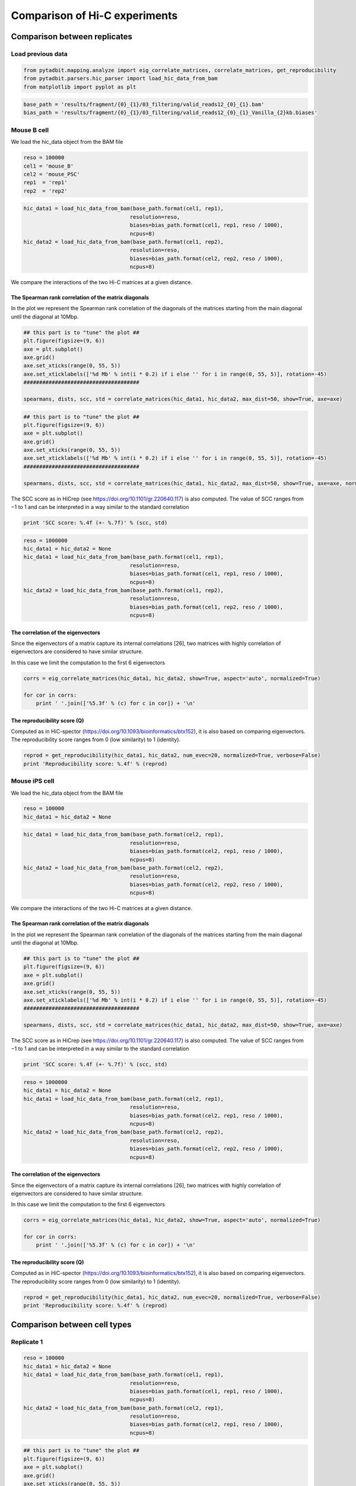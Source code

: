 
Comparison of Hi-C experiments
==============================

Comparison between replicates
-----------------------------

Load previous data
~~~~~~~~~~~~~~~~~~

.. code:: ipython2

    from pytadbit.mapping.analyze import eig_correlate_matrices, correlate_matrices, get_reproducibility
    from pytadbit.parsers.hic_parser import load_hic_data_from_bam
    from matplotlib import pyplot as plt

.. code:: ipython2

    base_path = 'results/fragment/{0}_{1}/03_filtering/valid_reads12_{0}_{1}.bam'
    bias_path = 'results/fragment/{0}_{1}/03_filtering/valid_reads12_{0}_{1}_Vanilla_{2}kb.biases'

Mouse B cell
~~~~~~~~~~~~

We load the hic\_data object from the BAM file

.. code:: ipython2

    reso = 100000
    cel1 = 'mouse_B'
    cel2 = 'mouse_PSC'
    rep1  = 'rep1'
    rep2  = 'rep2'

.. code:: ipython2

    hic_data1 = load_hic_data_from_bam(base_path.format(cel1, rep1),
                                      resolution=reso,
                                      biases=bias_path.format(cel1, rep1, reso / 1000),
                                      ncpus=8)
    hic_data2 = load_hic_data_from_bam(base_path.format(cel1, rep2),
                                      resolution=reso,
                                      biases=bias_path.format(cel2, rep2, reso / 1000),
                                      ncpus=8)


.. ansi-block::

    
      (Matrix size 27269x27269)                                                    [2018-10-20 12:28:54]
    
      - Parsing BAM (122 chunks)                                                   [2018-10-20 12:28:54]
         .......... .......... .......... .......... ..........     50/122
         .......... .......... .......... .......... ..........    100/122
         .......... .......... ..                                  122/122
    
      - Getting matrices                                                           [2018-10-20 12:31:36]
         .......... .......... .......... .......... ..........     50/122
         .......... .......... .......... .......... ..........    100/122
         .......... .......... ..                                  122/122
    
    
      (Matrix size 27269x27269)                                                    [2018-10-20 12:37:40]
    
      - Parsing BAM (122 chunks)                                                   [2018-10-20 12:37:41]
         .......... .......... .......... .......... ..........     50/122
         .......... .......... .......... .......... ..........    100/122
         .......... .......... ..                                  122/122
    
      - Getting matrices                                                           [2018-10-20 12:40:28]
         .......... .......... .......... .......... ..........     50/122
         .......... .......... .......... .......... ..........    100/122
         .......... .......... ..                                  122/122
    


We compare the interactions of the two Hi-C matrices at a given
distance.

The Spearman rank correlation of the matrix diagonals
^^^^^^^^^^^^^^^^^^^^^^^^^^^^^^^^^^^^^^^^^^^^^^^^^^^^^

In the plot we represent the Spearman rank correlation of the diagonals
of the matrices starting from the main diagonal until the diagonal at
10Mbp.

.. code:: ipython2

    ## this part is to "tune" the plot ##
    plt.figure(figsize=(9, 6))
    axe = plt.subplot()
    axe.grid()
    axe.set_xticks(range(0, 55, 5))
    axe.set_xticklabels(['%d Mb' % int(i * 0.2) if i else '' for i in range(0, 55, 5)], rotation=-45)
    #####################################
    
    spearmans, dists, scc, std = correlate_matrices(hic_data1, hic_data2, max_dist=50, show=True, axe=axe)



.. image:: ../nbpictures//tutorial_9-Compare_and_merge_Hi-C_experiments_12_0.png


.. code:: ipython2

    ## this part is to "tune" the plot ##
    plt.figure(figsize=(9, 6))
    axe = plt.subplot()
    axe.grid()
    axe.set_xticks(range(0, 55, 5))
    axe.set_xticklabels(['%d Mb' % int(i * 0.2) if i else '' for i in range(0, 55, 5)], rotation=-45)
    #####################################
    
    spearmans, dists, scc, std = correlate_matrices(hic_data1, hic_data2, max_dist=50, show=True, axe=axe, normalized=True)



.. image:: ../nbpictures//tutorial_9-Compare_and_merge_Hi-C_experiments_13_0.png


The SCC score as in HiCrep (see https://doi.org/10.1101/gr.220640.117)
is also computed. The value of SCC ranges from −1 to 1 and can be
interpreted in a way similar to the standard correlation

.. code:: ipython2

    print 'SCC score: %.4f (+- %.7f)' % (scc, std)


.. ansi-block::

    SCC score: 0.5482 (+- 0.0075563)


.. code:: ipython2

    reso = 1000000
    hic_data1 = hic_data2 = None
    hic_data1 = load_hic_data_from_bam(base_path.format(cel1, rep1),
                                      resolution=reso,
                                      biases=bias_path.format(cel1, rep1, reso / 1000),
                                      ncpus=8)
    hic_data2 = load_hic_data_from_bam(base_path.format(cel1, rep2),
                                      resolution=reso,
                                      biases=bias_path.format(cel1, rep2, reso / 1000),
                                      ncpus=8)


.. ansi-block::

    
      (Matrix size 2738x2738)                                                      [2018-10-04 12:00:32]
    
      - Parsing BAM (117 chunks)                                                   [2018-10-04 12:00:32]
         .......... .......... .......... .......... ..........     50/117
         .......... .......... .......... .......... ..........    100/117
         .......... .......                                        117/117
    
      - Getting matrices                                                           [2018-10-04 12:01:16]
         .......... .......... .......... .......... ..........     50/117
         .......... .......... .......... .......... ..........    100/117
         .......... .......                                        117/117
    
    
      (Matrix size 2738x2738)                                                      [2018-10-04 12:01:57]
    
      - Parsing BAM (117 chunks)                                                   [2018-10-04 12:01:57]
         .......... .......... .......... .......... ..........     50/117
         .......... .......... .......... .......... ..........    100/117
         .......... .......                                        117/117
    
      - Getting matrices                                                           [2018-10-04 12:02:43]
         .......... .......... .......... .......... ..........     50/117
         .......... .......... .......... .......... ..........    100/117
         .......... .......                                        117/117
    


The correlation of the eigenvectors
^^^^^^^^^^^^^^^^^^^^^^^^^^^^^^^^^^^

Since the eigenvectors of a matrix capture its internal correlations
[26], two matrices with highly correlation of eigenvectors are
considered to have similar structure.

In this case we limit the computation to the first 6 eigenvectors

.. code:: ipython2

    corrs = eig_correlate_matrices(hic_data1, hic_data2, show=True, aspect='auto', normalized=True)
    
    for cor in corrs:
        print ' '.join(['%5.3f' % (c) for c in cor]) + '\n'



.. image:: ../nbpictures//tutorial_9-Compare_and_merge_Hi-C_experiments_19_0.png


.. ansi-block::

    0.980 0.110 0.135 0.022 0.038 0.001
    
    0.089 0.353 0.927 0.002 0.006 0.016
    
    0.150 0.924 0.338 0.008 0.004 0.005
    
    0.018 0.010 0.003 0.994 0.027 0.019
    
    0.036 0.007 0.014 0.028 0.991 0.004
    
    0.002 0.001 0.017 0.019 0.024 0.805
    


The reproducibility score (Q)
^^^^^^^^^^^^^^^^^^^^^^^^^^^^^

Computed as in HiC-spector
(https://doi.org/10.1093/bioinformatics/btx152), it is also based on
comparing eigenvectors. The reproducibility score ranges from 0 (low
similarity) to 1 (identity).

.. code:: ipython2

    reprod = get_reproducibility(hic_data1, hic_data2, num_evec=20, normalized=True, verbose=False)
    print 'Reproducibility score: %.4f' % (reprod)


.. ansi-block::

    Reproducibility score: 0.8905


Mouse iPS cell
~~~~~~~~~~~~~~

We load the hic\_data object from the BAM file

.. code:: ipython2

    reso = 100000
    hic_data1 = hic_data2 = None

.. code:: ipython2

    hic_data1 = load_hic_data_from_bam(base_path.format(cel2, rep1),
                                      resolution=reso,
                                      biases=bias_path.format(cel2, rep1, reso / 1000),
                                      ncpus=8)
    hic_data2 = load_hic_data_from_bam(base_path.format(cel2, rep2),
                                      resolution=reso,
                                      biases=bias_path.format(cel2, rep2, reso / 1000),
                                      ncpus=8)


.. ansi-block::

    
      (Matrix size 27269x27269)                                                    [2018-10-04 12:28:39]
    
      - Parsing BAM (122 chunks)                                                   [2018-10-04 12:28:39]
         .......... .......... .......... .......... ..........     50/122
         .......... .......... .......... .......... ..........    100/122
         .......... .......... ..                                  122/122
    
      - Getting matrices                                                           [2018-10-04 12:29:45]
         .......... .......... .......... .......... ..........     50/122
         .......... .......... .......... .......... ..........    100/122
         .......... .......... ..                                  122/122
    
    
      (Matrix size 27269x27269)                                                    [2018-10-04 12:32:01]
    
      - Parsing BAM (122 chunks)                                                   [2018-10-04 12:32:01]
         .......... .......... .......... .......... ..........     50/122
         .......... .......... .......... .......... ..........    100/122
         .......... .......... ..                                  122/122
    
      - Getting matrices                                                           [2018-10-04 12:33:11]
         .......... .......... .......... .......... ..........     50/122
         .......... .......... .......... .......... ..........    100/122
         .......... .......... ..                                  122/122
    


We compare the interactions of the two Hi-C matrices at a given
distance.

The Spearman rank correlation of the matrix diagonals
^^^^^^^^^^^^^^^^^^^^^^^^^^^^^^^^^^^^^^^^^^^^^^^^^^^^^

In the plot we represent the Spearman rank correlation of the diagonals
of the matrices starting from the main diagonal until the diagonal at
10Mbp.

.. code:: ipython2

    ## this part is to "tune" the plot ##
    plt.figure(figsize=(9, 6))
    axe = plt.subplot()
    axe.grid()
    axe.set_xticks(range(0, 55, 5))
    axe.set_xticklabels(['%d Mb' % int(i * 0.2) if i else '' for i in range(0, 55, 5)], rotation=-45)
    #####################################
    
    spearmans, dists, scc, std = correlate_matrices(hic_data1, hic_data2, max_dist=50, show=True, axe=axe)



.. image:: ../nbpictures//tutorial_9-Compare_and_merge_Hi-C_experiments_30_0.png


The SCC score as in HiCrep (see https://doi.org/10.1101/gr.220640.117)
is also computed. The value of SCC ranges from −1 to 1 and can be
interpreted in a way similar to the standard correlation

.. code:: ipython2

    print 'SCC score: %.4f (+- %.7f)' % (scc, std)


.. ansi-block::

    SCC score: 0.6448 (+- 0.0277123)


.. code:: ipython2

    reso = 1000000
    hic_data1 = hic_data2 = None
    hic_data1 = load_hic_data_from_bam(base_path.format(cel2, rep1),
                                      resolution=reso,
                                      biases=bias_path.format(cel2, rep1, reso / 1000),
                                      ncpus=8)
    hic_data2 = load_hic_data_from_bam(base_path.format(cel2, rep2),
                                      resolution=reso,
                                      biases=bias_path.format(cel2, rep2, reso / 1000),
                                      ncpus=8)


.. ansi-block::

    
      (Matrix size 2738x2738)                                                      [2018-10-04 12:37:58]
    
      - Parsing BAM (117 chunks)                                                   [2018-10-04 12:37:58]
         .......... .......... .......... .......... ..........     50/117
         .......... .......... .......... .......... ..........    100/117
         .......... .......                                        117/117
    
      - Getting matrices                                                           [2018-10-04 12:38:53]
         .......... .......... .......... .......... ..........     50/117
         .......... .......... .......... .......... ..........    100/117
         .......... .......                                        117/117
    
    
      (Matrix size 2738x2738)                                                      [2018-10-04 12:39:36]
    
      - Parsing BAM (117 chunks)                                                   [2018-10-04 12:39:37]
         .......... .......... .......... .......... ..........     50/117
         .......... .......... .......... .......... ..........    100/117
         .......... .......                                        117/117
    
      - Getting matrices                                                           [2018-10-04 12:40:20]
         .......... .......... .......... .......... ..........     50/117
         .......... .......... .......... .......... ..........    100/117
         .......... .......                                        117/117
    


The correlation of the eigenvectors
^^^^^^^^^^^^^^^^^^^^^^^^^^^^^^^^^^^

Since the eigenvectors of a matrix capture its internal correlations
[26], two matrices with highly correlation of eigenvectors are
considered to have similar structure.

In this case we limit the computation to the first 6 eigenvectors

.. code:: ipython2

    corrs = eig_correlate_matrices(hic_data1, hic_data2, show=True, aspect='auto', normalized=True)
    
    for cor in corrs:
        print ' '.join(['%5.3f' % (c) for c in cor]) + '\n'



.. image:: ../nbpictures//tutorial_9-Compare_and_merge_Hi-C_experiments_36_0.png


.. ansi-block::

    0.989 0.088 0.002 0.005 0.005 0.002
    
    0.094 0.983 0.073 0.010 0.006 0.008
    
    0.009 0.071 0.987 0.056 0.034 0.028
    
    0.006 0.014 0.053 0.988 0.025 0.001
    
    0.006 0.007 0.031 0.028 0.985 0.079
    
    0.002 0.008 0.021 0.015 0.081 0.954
    


The reproducibility score (Q)
^^^^^^^^^^^^^^^^^^^^^^^^^^^^^

Computed as in HiC-spector
(https://doi.org/10.1093/bioinformatics/btx152), it is also based on
comparing eigenvectors. The reproducibility score ranges from 0 (low
similarity) to 1 (identity).

.. code:: ipython2

    reprod = get_reproducibility(hic_data1, hic_data2, num_evec=20, normalized=True, verbose=False)
    print 'Reproducibility score: %.4f' % (reprod)


.. ansi-block::

    Reproducibility score: 0.5979


Comparison between cell types
-----------------------------

Replicate 1
~~~~~~~~~~~

.. code:: ipython2

    reso = 100000
    hic_data1 = hic_data2 = None
    hic_data1 = load_hic_data_from_bam(base_path.format(cel1, rep1),
                                      resolution=reso,
                                      biases=bias_path.format(cel1, rep1, reso / 1000),
                                      ncpus=8)
    hic_data2 = load_hic_data_from_bam(base_path.format(cel2, rep1),
                                      resolution=reso,
                                      biases=bias_path.format(cel2, rep1, reso / 1000),
                                      ncpus=8)


.. ansi-block::

    
      (Matrix size 27269x27269)                                                    [2018-10-04 13:10:53]
    
      - Parsing BAM (122 chunks)                                                   [2018-10-04 13:10:53]
         .......... .......... .......... .......... ..........     50/122
         .......... .......... .......... .......... ..........    100/122
         .......... .......... ..                                  122/122
    
      - Getting matrices                                                           [2018-10-04 13:12:37]
         .......... .......... .......... .......... ..........     50/122
         .......... .......... .......... .......... ..........    100/122
         .......... .......... ..                                  122/122
    
    
      (Matrix size 27269x27269)                                                    [2018-10-04 13:15:39]
    
      - Parsing BAM (122 chunks)                                                   [2018-10-04 13:15:40]
         .......... .......... .......... .......... ..........     50/122
         .......... .......... .......... .......... ..........    100/122
         .......... .......... ..                                  122/122
    
      - Getting matrices                                                           [2018-10-04 13:17:36]
         .......... .......... .......... .......... ..........     50/122
         .......... .......... .......... .......... ..........    100/122
         .......... .......... ..                                  122/122
    


.. code:: ipython2

    ## this part is to "tune" the plot ##
    plt.figure(figsize=(9, 6))
    axe = plt.subplot()
    axe.grid()
    axe.set_xticks(range(0, 55, 5))
    axe.set_xticklabels(['%d Mb' % int(i * 0.2) if i else '' for i in range(0, 55, 5)], rotation=-45)
    #####################################
    
    spearmans, dists, scc, std = correlate_matrices(hic_data1, hic_data2, max_dist=50, show=True, axe=axe)



.. image:: ../nbpictures//tutorial_9-Compare_and_merge_Hi-C_experiments_43_0.png


We expect a lower SCC score between different cell types

.. code:: ipython2

    print 'SCC score: %.4f (+- %.7f)' % (scc, std)


.. ansi-block::

    SCC score: 0.4770 (+- 0.0197731)


.. code:: ipython2

    reso = 1000000
    hic_data1 = load_hic_data_from_bam(base_path.format(cel1, rep1),
                                      resolution=reso,
                                      biases=bias_path.format(cel1, rep1, reso / 1000),
                                      ncpus=8)
    hic_data2 = load_hic_data_from_bam(base_path.format(cel2, rep1),
                                      resolution=reso,
                                      biases=bias_path.format(cel2, rep1, reso / 1000),
                                      ncpus=8)


.. ansi-block::

    
      (Matrix size 2738x2738)                                                      [2018-10-04 14:27:44]
    
      - Parsing BAM (117 chunks)                                                   [2018-10-04 14:27:44]
         .......... .......... .......... .......... ..........     50/117
         .......... .......... .......... .......... ..........    100/117
         .......... .......                                        117/117
    
      - Getting matrices                                                           [2018-10-04 14:28:52]
         .......... .......... .......... .......... ..........     50/117
         .......... .......... .......... .......... ..........    100/117
         .......... .......                                        117/117
    
    
      (Matrix size 2738x2738)                                                      [2018-10-04 14:29:17]
    
      - Parsing BAM (117 chunks)                                                   [2018-10-04 14:29:17]
         .......... .......... .......... .......... ..........     50/117
         .......... .......... .......... .......... ..........    100/117
         .......... .......                                        117/117
    
      - Getting matrices                                                           [2018-10-04 14:30:30]
         .......... .......... .......... .......... ..........     50/117
         .......... .......... .......... .......... ..........    100/117
         .......... .......                                        117/117
    


.. code:: ipython2

    corrs = eig_correlate_matrices(hic_data1, hic_data2, show=True, aspect='auto', normalized=True)
    
    for cor in corrs:
        print ' '.join(['%5.3f' % (c) for c in cor]) + '\n'



.. image:: ../nbpictures//tutorial_9-Compare_and_merge_Hi-C_experiments_47_0.png


.. ansi-block::

    0.877 0.173 0.002 0.046 0.070 0.028
    
    0.084 0.216 0.935 0.107 0.018 0.057
    
    0.259 0.902 0.250 0.001 0.089 0.001
    
    0.013 0.022 0.127 0.970 0.054 0.043
    
    0.006 0.066 0.019 0.061 0.966 0.034
    
    0.013 0.036 0.038 0.027 0.035 0.247
    


.. code:: ipython2

    reprod = get_reproducibility(hic_data1, hic_data2, num_evec=20, normalized=True, verbose=False)
    print 'Reproducibility score: %.4f' % (reprod)


.. ansi-block::

    Reproducibility score: 0.2641


Replicate 2
~~~~~~~~~~~

.. code:: ipython2

    reso = 100000
    hic_data1 = hic_data2 = None
    hic_data1 = load_hic_data_from_bam(base_path.format(cel1, rep2),
                                      resolution=reso,
                                      biases=bias_path.format(cel1, rep2, reso / 1000),
                                      ncpus=8)
    hic_data2 = load_hic_data_from_bam(base_path.format(cel2, rep2),
                                      resolution=reso,
                                      biases=bias_path.format(cel2, rep2, reso / 1000),
                                      ncpus=8)


.. ansi-block::

    
      (Matrix size 27269x27269)                                                    [2018-10-04 14:33:28]
    
      - Parsing BAM (122 chunks)                                                   [2018-10-04 14:33:28]
         .......... .......... .......... .......... ..........     50/122
         .......... .......... .......... .......... ..........    100/122
         .......... .......... ..                                  122/122
    
      - Getting matrices                                                           [2018-10-04 14:35:15]
         .......... .......... .......... .......... ..........     50/122
         .......... .......... .......... .......... ..........    100/122
         .......... .......... ..                                  122/122
    
    
      (Matrix size 27269x27269)                                                    [2018-10-04 14:38:29]
    
      - Parsing BAM (122 chunks)                                                   [2018-10-04 14:38:29]
         .......... .......... .......... .......... ..........     50/122
         .......... .......... .......... .......... ..........    100/122
         .......... .......... ..                                  122/122
    
      - Getting matrices                                                           [2018-10-04 14:40:07]
         .......... .......... .......... .......... ..........     50/122
         .......... .......... .......... .......... ..........    100/122
         .......... .......... ..                                  122/122
    


.. code:: ipython2

    ## this part is to "tune" the plot ##
    plt.figure(figsize=(9, 6))
    axe = plt.subplot()
    axe.grid()
    axe.set_xticks(range(0, 55, 5))
    axe.set_xticklabels(['%d Mb' % int(i * 0.2) if i else '' for i in range(0, 55, 5)], rotation=-45)
    #####################################
    
    spearmans, dists, scc, std = correlate_matrices(hic_data1, hic_data2, max_dist=50, show=True, axe=axe)



.. image:: ../nbpictures//tutorial_9-Compare_and_merge_Hi-C_experiments_51_0.png


.. code:: ipython2

    print 'SCC score: %.4f (+- %.7f)' % (scc, std)


.. ansi-block::

    SCC score: 0.4696 (+- 0.0185008)


.. code:: ipython2

    reso = 1000000
    hic_data1 = load_hic_data_from_bam(base_path.format(cel1, rep2),
                                      resolution=reso,
                                      biases=bias_path.format(cel1, rep2, reso / 1000),
                                      ncpus=8)
    hic_data2 = load_hic_data_from_bam(base_path.format(cel2, rep2),
                                      resolution=reso,
                                      biases=bias_path.format(cel2, rep2, reso / 1000),
                                      ncpus=8)


.. ansi-block::

    
      (Matrix size 2738x2738)                                                      [2018-10-04 14:42:54]
    
      - Parsing BAM (117 chunks)                                                   [2018-10-04 14:42:55]
         .......... .......... .......... .......... ..........     50/117
         .......... .......... .......... .......... ..........    100/117
         .......... .......                                        117/117
    
      - Getting matrices                                                           [2018-10-04 14:43:40]
         .......... .......... .......... .......... ..........     50/117
         .......... .......... .......... .......... ..........    100/117
         .......... .......                                        117/117
    
    
      (Matrix size 2738x2738)                                                      [2018-10-04 14:44:29]
    
      - Parsing BAM (117 chunks)                                                   [2018-10-04 14:44:30]
         .......... .......... .......... .......... ..........     50/117
         .......... .......... .......... .......... ..........    100/117
         .......... .......                                        117/117
    
      - Getting matrices                                                           [2018-10-04 14:45:17]
         .......... .......... .......... .......... ..........     50/117
         .......... .......... .......... .......... ..........    100/117
         .......... .......                                        117/117
    


.. code:: ipython2

    corrs = eig_correlate_matrices(hic_data1, hic_data2, show=True, aspect='auto', normalized=True)
    
    for cor in corrs:
        print ' '.join(['%5.3f' % (c) for c in cor]) + '\n'



.. image:: ../nbpictures//tutorial_9-Compare_and_merge_Hi-C_experiments_54_0.png


.. ansi-block::

    0.904 0.086 0.018 0.057 0.080 0.028
    
    0.031 0.846 0.445 0.015 0.087 0.033
    
    0.004 0.407 0.855 0.034 0.073 0.089
    
    0.029 0.022 0.058 0.971 0.039 0.030
    
    0.037 0.052 0.015 0.057 0.948 0.086
    
    0.011 0.015 0.022 0.020 0.005 0.776
    


.. code:: ipython2

    reprod = get_reproducibility(hic_data1, hic_data2, num_evec=20, normalized=True, verbose=False)
    print 'Reproducibility score: %.4f' % (reprod)


.. ansi-block::

    Reproducibility score: 0.3852


Merge Hi-C experiments
----------------------

Once agreed that experiments are similar, they can be merged.

Here is a simple way to merge valid pairs. Arguably we may want to merge
unfiltered data but the difference would be minimal specially with
non-replicates.

.. code:: ipython2

    from pytadbit.mapping import merge_bams

.. code:: ipython2

    ! mkdir -p results/fragment/mouse_B_both/
    ! mkdir -p results/fragment/mouse_PSC_both/
    ! mkdir -p results/fragment/mouse_B_both/03_filtering/
    ! mkdir -p results/fragment/mouse_PSC_both/03_filtering/

.. code:: ipython2

    cell = 'mouse_B'
    rep1 = 'rep1'
    rep2 = 'rep2'
    
    hic_data1 = 'results/fragment/{0}_{1}/03_filtering/valid_reads12_{0}_{1}.bam'.format(cell, rep1)
    hic_data2 = 'results/fragment/{0}_{1}/03_filtering/valid_reads12_{0}_{1}.bam'.format(cell, rep2)
    hic_data  = 'results/fragment/{0}_both/03_filtering/valid_reads12_{0}.bam'.format(cell)
    
    merge_bams(hic_data1, hic_data2, hic_data)

.. code:: ipython2

    cell = 'mouse_PSC'
    rep1 = 'rep1'
    rep2 = 'rep2'
    
    hic_data1 = 'results/fragment/{0}_{1}/03_filtering/valid_reads12_{0}_{1}.bam'.format(cell, rep1)
    hic_data2 = 'results/fragment/{0}_{1}/03_filtering/valid_reads12_{0}_{1}.bam'.format(cell, rep2)
    hic_data  = 'results/fragment/{0}_both/03_filtering/valid_reads12_{0}.bam'.format(cell)
    
    merge_bams(hic_data1, hic_data2, hic_data)

Normalizing merged data
-----------------------

.. code:: ipython2

    from pytadbit.mapping.analyze import hic_map

.. code:: ipython2

    ! mkdir -p results/fragment/both_mouse_B/04_normalizing
    ! mkdir -p results/fragment/both_mouse_PSC/04_normalizing

All in one loop to: - filter - normalize - generate intra-chromosome and
genomic matrices

All datasets are analysed at various resolutions.

.. code:: ipython2

    for cell in ['mouse_B','mouse_PSC']:
        print ' -', cell
        for reso in [1000000, 200000, 100000]:
            print '   *', reso
            # load hic_data
            hic_data = load_hic_data_from_bam(
                'results/fragment/{0}_both/03_filtering/valid_reads12_{0}.bam'.format(cell),
                reso)
            # filter columns
            hic_data.filter_columns(draw_hist=False, min_count=10, by_mean=True)
            # normalize
            hic_data.normalize_hic(iterations=0)
            # save biases to reconstruct normalization
            hic_data.save_biases('results/fragment/{0}_both/04_normalizing/biases_{0}_both_{1}kb.biases'.format(cell, reso / 1000))
            # save data as raw matrix per chromsome
            hic_map(hic_data, by_chrom='intra', normalized=False,
                    savedata='results/fragment/{1}_both/04_normalizing/{0}_raw'.format(reso, cell))
            # save data as normalized matrix per chromosome
            hic_map(hic_data, by_chrom='intra', normalized=True,
                    savedata='results/fragment/{1}_both/04_normalizing/{0}_norm'.format(reso, cell))
            # if the resolution is low save the full genomic matrix
            if reso > 500000:
                hic_map(hic_data, by_chrom=False, normalized=False, 
                        savefig ='results/fragment/{1}_both/04_normalizing/{0}_raw.png'.format(reso, cell),
                        savedata='results/fragment/{1}_both/04_normalizing/{0}_raw.mat'.format(reso, cell))
    
                hic_map(hic_data, by_chrom=False, normalized=True,
                        savefig ='results/fragment/{1}_both/04_normalizing/{0}_norm.png'.format(reso, cell) ,
                        savedata='results/fragment/{1}_both/04_normalizing/{0}_norm.mat'.format(reso, cell))


.. ansi-block::

     - mouse_PSC
       * 1000000
    
      (Matrix size 2738x2738)                                                      [2018-10-04 16:50:56]
    
      - Parsing BAM (117 chunks)                                                   [2018-10-04 16:50:56]
         .......... .......... .......... .......... ..........     50/117
         .......... .......... .......... .......... ..........    100/117
         .......... .......                                        117/117
    
      - Getting matrices                                                           [2018-10-04 16:53:28]
         .......... .......... .......... .......... ..........     50/117
         .......... .......... .......... .......... ..........    100/117
         .......... .......                                        117/117
    


.. ansi-block::

    
    WARNING: Using twice min_count as the matrix was symmetricized and contains twice as many interactions as the original
    
    WARNING: removing columns having less than 20 counts:
         1     2     3   197   198   199   380   381   382   540   541   542   543   698   699   700   850   851   852  1000
      1001  1002  1146  1147  1148  1276  1277  1278  1401  1402  1403  1532  1533  1534  1654  1655  1656  1657  1776  1777
      1778  1897  1898  1899  2022  2023  2024  2126  2127  2128  2129  2226  2227  2228  2321  2322  2323  2412  2413  2414
      2474  2475  2476  2645  2694  2695  2697  2698  2708  2709  2711  2712  2737
    /home/dcastillo/miniconda2/lib/python2.7/site-packages/pytadbit/utils/hic_filtering.py:149: ComplexWarning: Casting complex values to real discards the imaginary part
      round(root, 3), ' '.join(
    
    WARNING: removing columns having less than 6950.013 counts:
         1     2     3    67    68    69   197   198   199   372   373   379   380   381   382   540   541   542   543   601
       602   670   671   689   690   691   698   699   700   792   850   851   852   994   996   997   999  1000  1001  1002
      1009  1020  1021  1022  1032  1146  1147  1148  1276  1277  1278  1401  1402  1403  1532  1533  1534  1602  1605  1619
      1620  1621  1654  1655  1656  1657  1677  1775  1776  1777  1778  1897  1898  1899  1900  1950  2022  2023  2024  2126
      2127  2128  2129  2145  2226  2227  2228  2254  2260  2261  2262  2263  2321  2322  2323  2412  2413  2414  2474  2475
      2476  2477  2478  2501  2502  2503  2504  2506  2507  2508  2597  2598  2599  2622  2623  2644  2645  2649  2653  2654
      2656  2657  2658  2659  2660  2661  2662  2663  2664  2665  2666  2667  2668  2669  2670  2671  2672  2673  2674  2675
      2676  2677  2678  2679  2680  2681  2682  2683  2684  2685  2686  2687  2688  2689  2690  2691  2692  2693  2694  2695
      2696  2697  2698  2699  2700  2701  2702  2703  2704  2705  2706  2707  2708  2709  2710  2711  2712  2713  2714  2715
      2716  2717  2718  2719  2720  2721  2722  2723  2724  2725  2726  2727  2728  2729  2730  2731  2732  2733  2734  2735
      2736  2737


.. ansi-block::

    Found 202 of 2738 columns with poor signal
    iterative correction
      - copying matrix
      - computing biases
    rescaling to factor 1
      - getting the sum of the matrix
        => 2808.308
      - rescaling biases


.. ansi-block::

    /home/dcastillo/miniconda2/lib/python2.7/site-packages/matplotlib/axes/_base.py:3477: UserWarning: Attempted to set non-positive ylimits for log-scale axis; invalid limits will be ignored.
      'Attempted to set non-positive ylimits for log-scale axis; '


.. ansi-block::

       * 200000
    
      (Matrix size 13641x13641)                                                    [2018-10-04 16:56:48]
    
      - Parsing BAM (122 chunks)                                                   [2018-10-04 16:56:49]
         .......... .......... .......... .......... ..........     50/122
         .......... .......... .......... .......... ..........    100/122
         .......... .......... ..                                  122/122
    
      - Getting matrices                                                           [2018-10-04 16:58:37]
         .......... .......... .......... .......... ..........     50/122
         .......... .......... .......... .......... ..........    100/122
         .......... .......... ..                                  122/122
    


.. ansi-block::

    
    WARNING: Using twice min_count as the matrix was symmetricized and contains twice as many interactions as the original
    
    WARNING: removing columns having less than 20 counts:
         1     2     3     4     5     6     7     8     9    10    11    12    13    14    15   112   113   114   960   978
       979   980   981   982   983   984   985   986   987   988   989   990   991   992   993  1855  1856  1857  1859  1861
      1890  1891  1892  1893  1894  1895  1896  1897  1898  1899  1900  1901  1902  1903  1904  2093  2437  2690  2691  2692
      2693  2694  2695  2696  2697  2698  2699  2700  2701  2702  2703  2704  2705  2901  2902  2903  2904  2996  2997  3190
      3299  3300  3302  3344  3345  3347  3401  3402  3403  3422  3473  3474  3475  3476  3477  3478  3479  3480  3481  3482
      3483  3484  3485  3486  3487  3488  3550  3551  3949  4131  4132  4133  4134  4135  4233  4234  4235  4236  4237  4238
      4239  4240  4241  4242  4243  4244  4245  4246  4247  4248  4851  4953  4954  4977  4980  4982  4983  4984  4985  4986
      4987  4988  4989  4990  4991  4992  4993  4994  4995  4996  4997  4998  5030  5031  5091  5092  5093  5147  5678  5710
      5711  5712  5713  5714  5715  5716  5717  5718  5719  5720  5721  5722  5723  5724  5725  6358  6359  6360  6361  6362
      6363  6364  6365  6366  6367  6368  6369  6370  6371  6372  6373  6982  6983  6984  6985  6986  6987  6988  6989  6990
      6991  6992  6993  6994  6995  6996  7019  7272  7319  7635  7636  7637  7638  7639  7640  7641  7642  7643  7644  7645
      7646  7647  7648  7649  7650  7674  7987  7988  7989  8001  8004  8005  8006  8076  8246  8247  8248  8249  8250  8251
      8252  8253  8254  8255  8256  8257  8258  8259  8260  8261  8794  8848  8849  8850  8851  8852  8853  8854  8855  8856
      8857  8858  8859  8860  8861  8862  9450  9451  9452  9453  9454  9455  9456  9457  9458  9459  9460  9461  9462  9463
      9464  9465  9581  9798 10076 10077 10078 10079 10080 10081 10082 10083 10084 10085 10086 10087 10088 10089 10090 10269
     10270 10366 10367 10596 10597 10598 10599 10600 10601 10602 10603 10604 10605 10606 10607 10608 10609 10610 10611 10686
     10687 10688 10689 11074 11077 11088 11089 11090 11091 11092 11093 11094 11095 11096 11097 11098 11099 11100 11101 11102
     11103 11126 11226 11227 11228 11258 11259 11260 11261 11262 11263 11264 11273 11275 11276 11277 11278 11279 11280 11325
     11329 11330 11363 11364 11365 11366 11564 11565 11566 11567 11568 11569 11570 11571 11572 11573 11574 11575 11576 11577
     11578 11953 12018 12019 12020 12021 12022 12023 12024 12025 12026 12027 12028 12029 12030 12031 12032 12049 12050 12051
     12325 12326 12327 12328 12329 12330 12331 12332 12333 12334 12335 12336 12337 12338 12339 12340 12360 12461 12463 12471
     12472 12479 12500 12541 12628 12882 12948 12949 12950 12952 12953 12954 13030 13031 13177 13178 13181 13184 13197 13199
     13220 13236 13238 13246 13247 13248 13250 13251 13253 13254 13255 13256 13258 13259 13261 13262 13266 13267 13270 13271
     13272 13274 13275 13276 13277 13278 13279 13281 13303 13305 13306 13307 13308 13309 13312 13314 13315 13316 13317 13318
     13319 13320 13339 13366 13367 13368 13408 13411 13412 13413 13414 13416 13420 13421 13422 13423 13424 13425 13426 13427
     13428 13429 13430 13431 13432 13433 13434 13435 13436 13437 13438 13439 13440 13441 13442 13443 13444 13445 13446 13447
     13448 13449 13450 13452 13453 13455 13458 13459 13460 13461 13465 13466 13467 13468 13472 13484 13485 13486 13487 13488
     13489 13490 13491 13492 13493 13494 13495 13496 13497 13498 13499 13500 13501 13502 13503 13505 13506 13507 13508 13509
     13510 13511 13512 13513 13514 13515 13516 13517 13520 13529 13530 13531 13532 13551 13552 13568 13569 13581 13637 13638
     13639 13640
    
    WARNING: removing columns having less than 1599.085 counts:
         1     2     3     4     5     6     7     8     9    10    11    12    13    14    15   112   113   114   318   329
       330   331   332   333   334   335   336   337   338   339   340   341   342   343   344   345   346   870   960   978
       979   980   981   982   983   984   985   986   987   988   989   990   991   992   993  1494  1495  1855  1856  1857
      1858  1859  1860  1861  1863  1889  1890  1891  1892  1893  1894  1895  1896  1897  1898  1899  1900  1901  1902  1903
      1904  1968  2074  2075  2076  2093  2393  2409  2436  2437  2438  2690  2691  2692  2693  2694  2695  2696  2697  2698
      2699  2700  2701  2702  2703  2704  2705  2900  2901  2902  2903  2904  2991  2992  2993  2994  2995  2996  2997  2998
      2999  3000  3001  3190  3252  3253  3255  3256  3257  3299  3300  3301  3302  3333  3334  3335  3336  3337  3338  3339
      3340  3341  3342  3343  3344  3345  3347  3348  3401  3402  3403  3408  3420  3421  3422  3430  3431  3432  3433  3434
      3435  3436  3437  3438  3439  3440  3441  3442  3443  3444  3445  3446  3473  3474  3475  3476  3477  3478  3479  3480
      3481  3482  3483  3484  3485  3486  3487  3488  3531  3532  3550  3551  3943  3944  3945  3946  3947  3948  3949  3950
      3951  3952  4131  4132  4133  4134  4135  4233  4234  4235  4236  4237  4238  4239  4240  4241  4242  4243  4244  4245
      4246  4247  4248  4648  4836  4837  4838  4851  4883  4885  4886  4952  4953  4954  4956  4957  4958  4959  4960  4961
      4962  4964  4965  4966  4967  4968  4969  4970  4971  4972  4973  4974  4975  4977  4979  4980  4982  4983  4984  4985
      4986  4987  4988  4989  4990  4991  4992  4993  4994  4995  4996  4997  4998  4999  5021  5022  5023  5026  5027  5028
      5029  5030  5031  5084  5085  5086  5087  5088  5089  5090  5091  5092  5093  5094  5095  5096  5097  5098  5113  5144
      5145  5146  5147  5148  5280  5513  5678  5710  5711  5712  5713  5714  5715  5716  5717  5718  5719  5720  5721  5722
      5723  5724  5725  5814  5818  6358  6359  6360  6361  6362  6363  6364  6365  6366  6367  6368  6369  6370  6371  6372
      6373  6980  6981  6982  6983  6984  6985  6986  6987  6988  6989  6990  6991  6992  6993  6994  6995  6996  7019  7272
      7319  7391  7635  7636  7637  7638  7639  7640  7641  7642  7643  7644  7645  7646  7647  7648  7649  7650  7674  7986
      7987  7988  7989  7990  7991  8001  8002  8003  8004  8005  8006  8051  8071  8072  8073  8074  8075  8076  8077  8078
      8079  8080  8081  8082  8083  8084  8246  8247  8248  8249  8250  8251  8252  8253  8254  8255  8256  8257  8258  8259
      8260  8261  8339  8358  8359  8360  8361  8364  8366  8367  8685  8794  8813  8814  8815  8816  8817  8818  8848  8849
      8850  8851  8852  8853  8854  8855  8856  8857  8858  8859  8860  8861  8862  9157  9450  9451  9452  9453  9454  9455
      9456  9457  9458  9459  9460  9461  9462  9463  9464  9465  9467  9468  9469  9470  9473  9474  9475  9476  9477  9478
      9479  9482  9484  9488  9581  9660  9662  9664  9665  9713  9714  9715  9716  9717  9718  9719  9720  9721  9798 10075
     10076 10077 10078 10079 10080 10081 10082 10083 10084 10085 10086 10087 10088 10089 10090 10091 10269 10270 10366 10367
     10596 10597 10598 10599 10600 10601 10602 10603 10604 10605 10606 10607 10608 10609 10610 10611 10686 10687 10688 10689
     10690 10691 11068 11069 11070 11071 11072 11073 11074 11077 11088 11089 11090 11091 11092 11093 11094 11095 11096 11097
     11098 11099 11100 11101 11102 11103 11126 11226 11227 11228 11229 11230 11231 11234 11258 11259 11260 11261 11262 11263
     11264 11265 11266 11267 11268 11270 11271 11272 11273 11274 11275 11276 11277 11278 11279 11280 11289 11325 11329 11330
     11331 11363 11364 11365 11366 11564 11565 11566 11567 11568 11569 11570 11571 11572 11573 11574 11575 11576 11577 11578
     11953 12017 12018 12019 12020 12021 12022 12023 12024 12025 12026 12027 12028 12029 12030 12031 12032 12049 12050 12051
     12204 12325 12326 12327 12328 12329 12330 12331 12332 12333 12334 12335 12336 12337 12338 12339 12340 12341 12343 12344
     12345 12346 12347 12349 12350 12351 12360 12450 12451 12452 12457 12460 12461 12462 12463 12464 12465 12466 12467 12468
     12469 12470 12471 12472 12473 12474 12475 12476 12477 12478 12479 12480 12483 12485 12486 12487 12488 12489 12490 12492
     12493 12494 12495 12496 12497 12498 12499 12500 12501 12502 12515 12541 12597 12598 12599 12600 12601 12628 12691 12844
     12882 12942 12943 12944 12945 12947 12948 12949 12950 12951 12952 12953 12954 12955 13030 13031 13065 13066 13067 13068
     13069 13071 13072 13073 13176 13177 13178 13179 13180 13181 13182 13183 13184 13195 13196 13197 13198 13199 13200 13205
     13210 13211 13212 13217 13218 13219 13220 13221 13222 13223 13224 13225 13226 13227 13228 13232 13233 13236 13237 13238
     13239 13240 13241 13242 13243 13244 13245 13246 13247 13248 13249 13250 13251 13252 13253 13254 13255 13256 13257 13258
     13259 13260 13261 13262 13263 13264 13265 13266 13267 13268 13269 13270 13271 13272 13273 13274 13275 13276 13277 13278
     13279 13280 13281 13282 13283 13284 13285 13286 13287 13288 13289 13290 13291 13292 13293 13294 13295 13296 13297 13298
     13299 13300 13301 13302 13303 13304 13305 13306 13307 13308 13309 13310 13311 13312 13313 13314 13315 13316 13317 13318
     13319 13320 13321 13322 13323 13324 13325 13326 13327 13328 13329 13330 13331 13332 13333 13334 13335 13336 13337 13338
     13339 13340 13341 13342 13343 13344 13345 13346 13347 13348 13349 13350 13351 13352 13353 13354 13355 13356 13357 13358
     13359 13360 13361 13362 13363 13364 13365 13366 13367 13368 13369 13370 13371 13372 13373 13374 13375 13376 13377 13378
     13379 13380 13381 13382 13383 13384 13385 13386 13387 13388 13389 13390 13391 13392 13393 13394 13395 13396 13397 13398
     13399 13400 13401 13402 13403 13404 13405 13406 13407 13408 13409 13410 13411 13412 13413 13414 13415 13416 13417 13418
     13419 13420 13421 13422 13423 13424 13425 13426 13427 13428 13429 13430 13431 13432 13433 13434 13435 13436 13437 13438
     13439 13440 13441 13442 13443 13444 13445 13446 13447 13448 13449 13450 13451 13452 13453 13454 13455 13456 13457 13458
     13459 13460 13461 13462 13463 13464 13465 13466 13467 13468 13469 13470 13471 13472 13473 13474 13475 13476 13477 13478
     13479 13480 13481 13482 13483 13484 13485 13486 13487 13488 13489 13490 13491 13492 13493 13494 13495 13496 13497 13498
     13499 13500 13501 13502 13503 13504 13505 13506 13507 13508 13509 13510 13511 13512 13513 13514 13515 13516 13517 13518
     13519 13520 13521 13522 13523 13524 13525 13526 13527 13528 13529 13530 13531 13532 13533 13534 13535 13536 13537 13538
     13539 13540 13541 13542 13543 13544 13545 13546 13547 13548 13549 13550 13551 13552 13553 13554 13555 13556 13557 13558
     13559 13560 13561 13562 13563 13564 13565 13566 13567 13568 13569 13570 13571 13572 13573 13574 13575 13576 13577 13578
     13579 13580 13581 13582 13583 13584 13585 13586 13587 13588 13589 13590 13591 13592 13593 13594 13595 13596 13597 13598
     13599 13600 13601 13602 13603 13604 13605 13606 13607 13608 13609 13610 13611 13612 13613 13614 13615 13616 13617 13618
     13619 13620 13621 13622 13623 13624 13625 13626 13627 13628 13629 13630 13631 13632 13633 13634 13637 13638 13639 13640
    


.. ansi-block::

    Found 1180 of 13641 columns with poor signal
    iterative correction
      - copying matrix
      - computing biases
    rescaling to factor 1
      - getting the sum of the matrix
        => 13587.267
      - rescaling biases
       * 100000
    
      (Matrix size 27269x27269)                                                    [2018-10-04 17:04:51]
    
      - Parsing BAM (122 chunks)                                                   [2018-10-04 17:04:52]
         .......... .......... .......... .......... ..........     50/122
         .......... .......... .......... .......... ..........    100/122
         .......... .......... ..                                  122/122
    
      - Getting matrices                                                           [2018-10-04 17:07:01]
         .......... .......... .......... .......... ..........     50/122
         .......... .......... .......... .......... ..........    100/122
         .......... .......... ..                                  122/122


.. ansi-block::

    
    WARNING: Using twice min_count as the matrix was symmetricized and contains twice as many interactions as the original
    
    WARNING: removing columns having less than 20 counts:
         1     2     3     4     5     6     7     8     9    10    11    12    13    14    15    16    17    18    19    20
        21    22    23    24    25    26    27    28    29    30   223   224   225   226   227   228   635  1783  1919  1920
      1921  1955  1956  1957  1958  1959  1960  1961  1962  1963  1964  1965  1966  1967  1968  1969  1970  1971  1972  1973
      1974  1975  1976  1977  1978  1979  1980  1981  1982  1983  1984  1985  2865  3182  3708  3709  3710  3711  3712  3713
      3715  3716  3717  3719  3720  3721  3725  3777  3778  3779  3780  3781  3782  3783  3784  3785  3786  3787  3788  3789
      3790  3791  3792  3793  3794  3795  3796  3797  3798  3799  3800  3801  3802  3803  3804  3805  3806  3807  3935  3936
      4148  4149  4152  4184  4185  4186  4285  4286  4870  4871  4872  4873  4875  4912  5091  5092  5378  5379  5380  5381
      5382  5383  5384  5385  5386  5387  5388  5389  5390  5391  5392  5393  5394  5395  5396  5397  5398  5399  5400  5401
      5402  5403  5404  5405  5406  5407  5408  5798  5799  5800  5801  5802  5803  5804  5805  5806  5978  5982  5988  5989
      5990  5991  5992  5993  6376  6377  6378  6594  6595  6596  6597  6598  6601  6602  6680  6681  6683  6685  6686  6687
      6688  6690  6691  6692  6693  6694  6730  6799  6800  6801  6802  6803  6804  6812  6813  6838  6840  6841  6842  6943
      6944  6945  6946  6947  6948  6949  6950  6951  6952  6953  6954  6955  6956  6957  6958  6959  6960  6961  6962  6963
      6964  6965  6966  6967  6968  6969  6970  6971  6972  6973  6974  7096  7097  7098  7099  7100  7889  7891  7892  7894
      7895  7896  7902  8259  8260  8261  8262  8263  8264  8265  8266  8267  8268  8269  8454  8455  8463  8464  8465  8466
      8467  8468  8469  8470  8471  8472  8473  8474  8475  8476  8477  8478  8479  8480  8481  8482  8483  8484  8485  8486
      8487  8488  8489  8490  8491  8492  8493  9187  9293  9365  9668  9671  9673  9698  9699  9901  9902  9903  9904  9905
      9906  9939  9946  9949  9950  9951  9955  9956  9957  9958  9960  9961  9962  9963  9964  9965  9966  9967  9968  9969
      9970  9971  9972  9973  9974  9975  9976  9977  9978  9979  9980  9981  9982  9983  9984  9985  9986  9987  9988  9989
      9990  9991  9992  9993  9995 10019 10056 10057 10058 10059 10164 10165 10168 10177 10178 10179 10180 10181 10182 10183
     10184 10185 10187 10188 10191 10192 10289 10290 10291 10352 11352 11353 11354 11416 11417 11418 11419 11420 11421 11422
     11423 11424 11425 11426 11427 11428 11429 11430 11431 11432 11433 11434 11435 11436 11437 11438 11439 11440 11441 11442
     11443 11444 11445 11446 11969 12124 12711 12712 12713 12714 12715 12716 12717 12718 12719 12720 12721 12722 12723 12724
     12725 12726 12727 12728 12729 12730 12731 12732 12733 12734 12735 12736 12737 12738 12739 12740 12741 13800 13955 13957
     13958 13959 13960 13961 13962 13963 13964 13965 13966 13967 13968 13969 13970 13971 13972 13973 13974 13975 13976 13977
     13978 13979 13980 13981 13982 13983 13984 13985 13986 13987 13988 14032 14033 14034 14537 14538 14539 14540 14631 14632
     14633 15264 15265 15266 15267 15268 15269 15270 15271 15272 15273 15274 15275 15276 15277 15278 15279 15280 15281 15282
     15283 15284 15285 15286 15287 15288 15289 15290 15291 15292 15293 15294 15295 15341 15342 15964 15967 15968 15969 15970
     15971 15972 15995 15996 15997 15998 16000 16001 16002 16003 16004 16005 16006 16007 16095 16134 16135 16136 16137 16142
     16145 16146 16147 16151 16485 16486 16487 16488 16489 16490 16491 16492 16493 16494 16495 16496 16497 16498 16499 16500
     16501 16502 16503 16504 16505 16506 16507 16508 16509 16510 16511 16512 16513 16514 16515 17037 17580 17581 17687 17688
     17689 17690 17691 17692 17693 17694 17695 17696 17697 17698 17699 17700 17701 17702 17703 17704 17705 17706 17707 17708
     17709 17710 17711 17712 17713 17714 17715 17716 17717 18892 18893 18894 18895 18896 18897 18898 18899 18900 18901 18902
     18903 18904 18905 18906 18907 18908 18909 18910 18911 18912 18913 18914 18915 18916 18917 18918 18919 18920 18921 18922
     18927 18929 19152 19153 19154 19160 19161 19422 19425 19586 19587 19588 20142 20143 20144 20145 20146 20147 20148 20149
     20150 20151 20152 20153 20154 20155 20156 20157 20158 20159 20160 20161 20162 20163 20164 20165 20166 20167 20168 20169
     20170 20171 20172 20173 20234 20529 20530 20531 20532 20533 20723 20724 20725 20726 20727 21180 21181 21183 21184 21185
     21186 21187 21188 21189 21190 21191 21192 21193 21194 21195 21196 21197 21198 21199 21200 21201 21202 21203 21204 21205
     21206 21207 21208 21209 21210 21211 21212 21213 21362 21363 21364 21365 21366 21367 21368 21369 21372 21373 22136 22137
     22138 22139 22140 22143 22144 22145 22155 22166 22167 22168 22169 22170 22171 22172 22173 22174 22175 22176 22177 22178
     22179 22180 22181 22182 22183 22184 22185 22186 22187 22188 22189 22190 22191 22192 22193 22194 22195 22196 22241 22242
     22441 22442 22443 22444 22445 22446 22505 22506 22507 22508 22509 22510 22511 22512 22513 22514 22515 22516 22517 22518
     22519 22521 22522 22532 22533 22535 22536 22538 22539 22540 22541 22542 22543 22544 22545 22546 22547 22548 22549 22550
     22551 22638 22639 22640 22647 22648 22649 22650 22651 22714 22715 22716 22717 22718 22719 22720 22721 22722 22723 23116
     23117 23118 23119 23120 23121 23122 23123 23124 23125 23126 23127 23128 23129 23130 23131 23132 23133 23134 23135 23136
     23137 23138 23139 23140 23141 23142 23143 23144 23145 23146 23230 23882 23883 23894 23895 23896 23897 24024 24025 24026
     24027 24028 24029 24030 24031 24032 24033 24034 24035 24036 24037 24038 24039 24040 24041 24042 24043 24044 24045 24046
     24047 24048 24049 24050 24051 24052 24053 24054 24066 24087 24088 24089 24090 24091 24092 24398 24639 24640 24641 24642
     24643 24644 24645 24646 24647 24648 24649 24650 24651 24652 24653 24654 24655 24656 24657 24658 24659 24660 24661 24662
     24663 24664 24665 24666 24667 24668 24669 24687 24708 24709 24889 24891 24910 24911 24913 24914 24915 24916 24924 24925
     24930 24931 24932 24933 24934 24945 24946 24947 24948 24950 24954 24958 24987 24988 24989 25013 25017 25018 25069 25070
     25071 25175 25183 25186 25189 25190 25243 25244 25245 25246 25752 25753 25754 25883 25884 25885 25886 25887 25888 25889
     25890 25892 25893 25894 25895 25896 25897 25898 26048 26049 26050 26051 26052 26341 26342 26343 26344 26345 26349 26350
     26351 26355 26356 26366 26367 26380 26381 26382 26383 26385 26386 26387 26422 26423 26424 26425 26426 26427 26428 26429
     26459 26460 26461 26463 26464 26465 26466 26467 26468 26470 26471 26472 26473 26474 26475 26476 26477 26479 26480 26481
     26482 26483 26484 26486 26487 26488 26489 26490 26493 26494 26495 26496 26497 26498 26499 26500 26501 26502 26503 26504
     26505 26506 26509 26510 26511 26512 26513 26514 26515 26516 26518 26519 26520 26521 26522 26523 26526 26527 26528 26529
     26530 26531 26532 26533 26534 26535 26536 26537 26538 26539 26540 26541 26542 26543 26544 26545 26546 26547 26549 26550
     26551 26574 26576 26591 26592 26593 26594 26595 26596 26597 26598 26599 26600 26601 26602 26603 26604 26605 26606 26607
     26608 26609 26610 26611 26612 26614 26615 26616 26617 26618 26619 26620 26621 26622 26623 26624 26625 26626 26627 26628
     26629 26631 26635 26650 26651 26653 26654 26657 26658 26659 26660 26661 26662 26664 26665 26666 26667 26668 26673 26679
     26680 26683 26685 26716 26717 26718 26719 26720 26721 26722 26723 26724 26746 26778 26780 26782 26799 26800 26801 26802
     26803 26804 26805 26806 26807 26809 26810 26811 26812 26813 26814 26815 26816 26817 26819 26820 26821 26825 26827 26828
     26829 26830 26831 26832 26833 26834 26835 26836 26837 26838 26839 26840 26841 26842 26843 26844 26845 26846 26847 26848
     26849 26850 26851 26852 26853 26854 26855 26856 26857 26858 26859 26860 26861 26862 26863 26864 26865 26866 26867 26868
     26869 26870 26871 26872 26873 26874 26875 26876 26877 26878 26879 26880 26881 26882 26883 26884 26885 26886 26887 26888
     26889 26890 26891 26892 26893 26894 26895 26897 26898 26899 26901 26902 26903 26904 26905 26906 26907 26908 26909 26910
     26911 26912 26913 26914 26916 26917 26918 26919 26920 26921 26922 26923 26924 26925 26927 26930 26931 26932 26933 26935
     26936 26937 26939 26941 26942 26946 26949 26953 26954 26955 26956 26957 26958 26959 26960 26961 26962 26963 26964 26965
     26966 26967 26968 26969 26970 26971 26972 26973 26974 26975 26976 26977 26978 26979 26980 26981 26982 26983 26984 26985
     26986 26987 26988 26989 26990 26991 26992 26993 26994 26995 26997 26998 26999 27000 27001 27002 27003 27004 27005 27006
     27007 27008 27009 27010 27011 27012 27013 27014 27015 27016 27017 27018 27019 27020 27021 27022 27023 27024 27025 27026
     27027 27028 27033 27034 27036 27037 27038 27040 27041 27042 27045 27046 27047 27048 27049 27050 27051 27052 27053 27054
     27055 27057 27059 27062 27063 27067 27069 27070 27071 27073 27074 27075 27076 27079 27080 27088 27089 27090 27091 27092
     27115 27116 27117 27118 27119 27120 27121 27122 27123 27124 27125 27126 27127 27128 27148 27149 27150 27152 27156 27158
     27204 27205 27206 27207 27208 27260 27261 27262 27263 27264 27265 27266 27267 27268
    
    WARNING: removing columns having less than 1863.967 counts:
         1     2     3     4     5     6     7     8     9    10    11    12    13    14    15    16    17    18    19    20
        21    22    23    24    25    26    27    28    29    30   223   224   225   226   227   228   608   610   611   618
       619   635   636   657   658   659   660   661   662   663   664   665   666   667   668   669   670   671   672   673
       674   675   676   677   678   679   680   681   682   683   684   685   686   687   688   689   690   691   692   785
       786   787   854   855  1306  1334  1335  1738  1739  1740  1783  1919  1920  1921  1955  1956  1957  1958  1959  1960
      1961  1962  1963  1964  1965  1966  1967  1968  1969  1970  1971  1972  1973  1974  1975  1976  1977  1978  1979  1980
      1981  1982  1983  1984  1985  2859  2865  2961  2962  2986  2987  2988  2989  3182  3708  3709  3710  3711  3712  3713
      3714  3715  3716  3717  3718  3719  3720  3721  3722  3723  3724  3725  3732  3733  3776  3777  3778  3779  3780  3781
      3782  3783  3784  3785  3786  3787  3788  3789  3790  3791  3792  3793  3794  3795  3796  3797  3798  3799  3800  3801
      3802  3803  3804  3805  3806  3807  3934  3935  3936  4146  4147  4148  4149  4150  4151  4152  4183  4184  4185  4186
      4285  4286  4714  4717  4782  4783  4784  4785  4788  4789  4790  4814  4815  4816  4817  4870  4871  4872  4873  4874
      4875  4911  4912  5091  5092  5378  5379  5380  5381  5382  5383  5384  5385  5386  5387  5388  5389  5390  5391  5392
      5393  5394  5395  5396  5397  5398  5399  5400  5401  5402  5403  5404  5405  5406  5407  5408  5797  5798  5799  5800
      5801  5802  5803  5804  5805  5806  5978  5979  5980  5981  5982  5983  5984  5985  5986  5987  5988  5989  5990  5991
      5992  5993  5994  5995  5996  5997  5998  5999  6000  6050  6376  6377  6378  6500  6501  6502  6503  6504  6507  6508
      6509  6510  6511  6512  6514  6515  6594  6595  6596  6597  6598  6599  6600  6601  6602  6603  6663  6664  6665  6666
      6667  6668  6669  6670  6671  6672  6673  6674  6675  6676  6677  6678  6679  6680  6681  6682  6683  6684  6685  6686
      6687  6688  6690  6691  6692  6693  6694  6695  6730  6787  6799  6800  6801  6802  6803  6804  6805  6811  6812  6813
      6814  6821  6836  6837  6838  6839  6840  6841  6842  6845  6847  6848  6851  6852  6855  6857  6858  6859  6860  6861
      6862  6863  6864  6865  6866  6867  6868  6869  6870  6871  6872  6873  6874  6875  6876  6877  6878  6879  6880  6881
      6882  6883  6884  6885  6886  6887  6888  6889  6890  6891  6943  6944  6945  6946  6947  6948  6949  6950  6951  6952
      6953  6954  6955  6956  6957  6958  6959  6960  6961  6962  6963  6964  6965  6966  6967  6968  6969  6970  6971  6972
      6973  6974  7054  7055  7057  7058  7059  7060  7061  7062  7063  7096  7097  7098  7099  7100  7852  7880  7881  7883
      7884  7885  7886  7887  7888  7889  7890  7891  7892  7893  7894  7895  7896  7897  7898  7899  7900  7901  7902  8259
      8260  8261  8262  8263  8264  8265  8266  8267  8268  8269  8454  8455  8463  8464  8465  8466  8467  8468  8469  8470
      8471  8472  8473  8474  8475  8476  8477  8478  8479  8480  8481  8482  8483  8484  8485  8486  8487  8488  8489  8490
      8491  8492  8493  8494  8972  9187  9292  9293  9365  9366  9609  9668  9669  9670  9671  9672  9673  9698  9699  9761
      9762  9763  9764  9765  9766  9767  9768  9769  9900  9901  9902  9903  9904  9905  9906  9908  9909  9910  9911  9912
      9913  9914  9915  9916  9917  9918  9919  9920  9921  9923  9924  9925  9926  9927  9928  9929  9930  9931  9932  9933
      9934  9935  9936  9937  9938  9939  9940  9941  9942  9943  9944  9945  9946  9947  9949  9950  9951  9954  9955  9956
      9957  9958  9959  9960  9961  9962  9963  9964  9965  9966  9967  9968  9969  9970  9971  9972  9973  9974  9975  9976
      9977  9978  9979  9980  9981  9982  9983  9984  9985  9986  9987  9988  9989  9990  9991  9992  9993  9994  9995  9999
     10000 10019 10037 10038 10039 10040 10041 10042 10043 10044 10047 10048 10049 10050 10051 10052 10053 10054 10055 10056
     10057 10058 10059 10060 10061 10071 10075 10077 10078 10113 10114 10116 10136 10137 10163 10164 10165 10166 10167 10168
     10169 10170 10171 10172 10173 10174 10175 10176 10177 10178 10179 10180 10181 10182 10183 10184 10185 10186 10187 10188
     10189 10190 10191 10192 10193 10194 10222 10223 10279 10280 10281 10282 10283 10284 10285 10286 10287 10288 10289 10290
     10291 10292 10293 10348 10351 10352 10355 10436 10437 10438 10440 10556 10557 10559 10560 10564 10567 10568 11021 11022
     11023 11352 11353 11354 11416 11417 11418 11419 11420 11421 11422 11423 11424 11425 11426 11427 11428 11429 11430 11431
     11432 11433 11434 11435 11436 11437 11438 11439 11440 11441 11442 11443 11444 11445 11446 11615 11623 11624 11628 11629
     11630 11631 11632 11633 11830 11831 11968 11969 12124 12148 12149 12710 12711 12712 12713 12714 12715 12716 12717 12718
     12719 12720 12721 12722 12723 12724 12725 12726 12727 12728 12729 12730 12731 12732 12733 12734 12735 12736 12737 12738
     12739 12740 12741 13800 13954 13955 13956 13957 13958 13959 13960 13961 13962 13963 13964 13965 13966 13967 13968 13969
     13970 13971 13972 13973 13974 13975 13976 13977 13978 13979 13980 13981 13982 13983 13984 13985 13986 13987 13988 14032
     14033 14034 14537 14538 14539 14540 14631 14632 14633 14775 14776 14777 15264 15265 15266 15267 15268 15269 15270 15271
     15272 15273 15274 15275 15276 15277 15278 15279 15280 15281 15282 15283 15284 15285 15286 15287 15288 15289 15290 15291
     15292 15293 15294 15295 15341 15342 15754 15755 15847 15851 15852 15964 15965 15966 15967 15968 15969 15970 15971 15972
     15973 15974 15975 15976 15977 15994 15995 15996 15997 15998 15999 16000 16001 16002 16003 16004 16005 16006 16007 16095
     16096 16134 16135 16136 16137 16138 16139 16140 16141 16142 16143 16144 16145 16146 16147 16148 16149 16150 16151 16152
     16153 16154 16155 16156 16157 16158 16159 16160 16161 16162 16163 16307 16485 16486 16487 16488 16489 16490 16491 16492
     16493 16494 16495 16496 16497 16498 16499 16500 16501 16502 16503 16504 16505 16506 16507 16508 16509 16510 16511 16512
     16513 16514 16515 16670 16671 16672 16675 16679 16680 16681 16682 16683 16685 16686 16687 16691 16703 16705 16707 16708
     16709 16710 16711 16712 16713 16714 16715 16716 16718 16719 16720 16721 16722 16723 16724 16725 16726 16727 16728 17037
     17362 17363 17580 17581 17582 17613 17617 17618 17619 17620 17621 17622 17623 17624 17625 17626 17627 17628 17629 17687
     17688 17689 17690 17691 17692 17693 17694 17695 17696 17697 17698 17699 17700 17701 17702 17703 17704 17705 17706 17707
     17708 17709 17710 17711 17712 17713 17714 17715 17716 17717 18305 18306 18307 18342 18345 18346 18348 18349 18351 18353
     18689 18756 18883 18888 18892 18893 18894 18895 18896 18897 18898 18899 18900 18901 18902 18903 18904 18905 18906 18907
     18908 18909 18910 18911 18912 18913 18914 18915 18916 18917 18918 18919 18920 18921 18922 18923 18924 18925 18926 18927
     18928 18929 18930 18931 18932 18933 18934 18935 18936 18937 18938 18939 18940 18941 18942 18943 18944 18945 18946 18947
     18948 18949 18950 18951 18953 18954 18955 18956 18958 18959 18960 18961 18963 18964 18965 18966 18967 18968 18969 19088
     19152 19153 19154 19155 19160 19161 19307 19308 19309 19310 19311 19312 19313 19314 19315 19316 19317 19318 19319 19320
     19321 19322 19323 19327 19417 19418 19419 19420 19421 19422 19423 19424 19425 19426 19427 19428 19429 19430 19431 19432
     19433 19434 19586 19587 19588 19589 20141 20142 20143 20144 20145 20146 20147 20148 20149 20150 20151 20152 20153 20154
     20155 20156 20157 20158 20159 20160 20161 20162 20163 20164 20165 20166 20167 20168 20169 20170 20171 20172 20173 20174
     20234 20529 20530 20531 20532 20533 20723 20724 20725 20726 20727 20942 21180 21181 21183 21184 21185 21186 21187 21188
     21189 21190 21191 21192 21193 21194 21195 21196 21197 21198 21199 21200 21201 21202 21203 21204 21205 21206 21207 21208
     21209 21210 21211 21212 21213 21214 21362 21363 21364 21365 21366 21367 21368 21369 21370 21371 21372 21373 22125 22126
     22127 22128 22129 22130 22131 22132 22133 22134 22135 22136 22137 22138 22139 22140 22143 22144 22145 22155 22165 22166
     22167 22168 22169 22170 22171 22172 22173 22174 22175 22176 22177 22178 22179 22180 22181 22182 22183 22184 22185 22186
     22187 22188 22189 22190 22191 22192 22193 22194 22195 22196 22230 22241 22242 22243 22247 22397 22441 22442 22443 22444
     22445 22446 22447 22448 22449 22450 22451 22452 22453 22454 22455 22456 22457 22458 22504 22505 22506 22507 22508 22509
     22510 22511 22512 22513 22514 22515 22516 22517 22518 22519 22520 22521 22522 22523 22524 22525 22526 22528 22529 22530
     22531 22532 22533 22534 22535 22536 22537 22538 22539 22540 22541 22542 22543 22544 22545 22546 22547 22548 22549 22550
     22551 22566 22567 22568 22638 22639 22640 22647 22648 22649 22650 22651 22652 22714 22715 22716 22717 22718 22719 22720
     22721 22722 22723 23116 23117 23118 23119 23120 23121 23122 23123 23124 23125 23126 23127 23128 23129 23130 23131 23132
     23133 23134 23135 23136 23137 23138 23139 23140 23141 23142 23143 23144 23145 23146 23230 23882 23883 23894 23895 23896
     23897 24023 24024 24025 24026 24027 24028 24029 24030 24031 24032 24033 24034 24035 24036 24037 24038 24039 24040 24041
     24042 24043 24044 24045 24046 24047 24048 24049 24050 24051 24052 24053 24054 24055 24066 24087 24088 24089 24090 24091
     24092 24397 24398 24399 24639 24640 24641 24642 24643 24644 24645 24646 24647 24648 24649 24650 24651 24652 24653 24654
     24655 24656 24657 24658 24659 24660 24661 24662 24663 24664 24665 24666 24667 24668 24669 24670 24671 24673 24674 24675
     24676 24677 24678 24679 24680 24681 24682 24683 24684 24685 24686 24687 24688 24689 24690 24691 24692 24693 24708 24709
     24884 24885 24886 24887 24888 24889 24890 24891 24892 24893 24894 24895 24896 24897 24898 24899 24900 24901 24902 24903
     24904 24905 24906 24907 24908 24909 24910 24911 24912 24913 24914 24915 24916 24917 24918 24919 24920 24921 24922 24923
     24924 24925 24926 24927 24928 24929 24930 24931 24932 24933 24934 24935 24936 24937 24938 24939 24940 24941 24942 24943
     24944 24945 24946 24947 24948 24949 24950 24951 24953 24954 24955 24956 24958 24959 24960 24961 24962 24963 24964 24965
     24966 24967 24968 24969 24970 24971 24972 24973 24974 24975 24976 24977 24978 24979 24980 24981 24982 24983 24984 24985
     24986 24987 24988 24989 24990 24991 24992 24993 24994 25013 25014 25015 25016 25017 25018 25019 25069 25070 25071 25072
     25175 25176 25182 25183 25184 25185 25186 25187 25188 25189 25190 25191 25192 25193 25194 25197 25243 25244 25245 25246
     25362 25363 25370 25371 25372 25388 25589 25676 25677 25751 25752 25753 25754 25871 25872 25873 25874 25875 25876 25877
     25878 25879 25880 25882 25883 25884 25885 25886 25887 25888 25889 25890 25891 25892 25893 25894 25895 25896 25897 25898
     25899 25900 25907 25991 25993 25994 26003 26048 26049 26050 26051 26052 26118 26119 26120 26121 26122 26123 26124 26125
     26126 26127 26128 26129 26130 26131 26132 26133 26134 26135 26136 26137 26138 26139 26140 26180 26340 26341 26342 26343
     26344 26345 26346 26347 26348 26349 26350 26351 26352 26353 26354 26355 26356 26357 26366 26367 26376 26377 26378 26379
     26380 26381 26382 26383 26384 26385 26386 26387 26388 26391 26392 26395 26396 26397 26398 26399 26400 26401 26402 26403
     26405 26406 26407 26408 26409 26410 26411 26412 26413 26414 26415 26416 26417 26418 26419 26420 26421 26422 26423 26424
     26425 26426 26427 26428 26429 26430 26431 26432 26433 26434 26435 26436 26437 26438 26439 26440 26441 26442 26443 26444
     26445 26446 26447 26448 26449 26450 26451 26452 26453 26454 26455 26456 26457 26458 26459 26460 26461 26462 26463 26464
     26465 26466 26467 26468 26469 26470 26471 26472 26473 26474 26475 26476 26477 26478 26479 26480 26481 26482 26483 26484
     26485 26486 26487 26488 26489 26490 26491 26492 26493 26494 26495 26496 26497 26498 26499 26500 26501 26502 26503 26504
     26505 26506 26507 26508 26509 26510 26511 26512 26513 26514 26515 26516 26517 26518 26519 26520 26521 26522 26523 26524
     26525 26526 26527 26528 26529 26530 26531 26532 26533 26534 26535 26536 26537 26538 26539 26540 26541 26542 26543 26544
     26545 26546 26547 26548 26549 26550 26551 26552 26553 26554 26555 26556 26557 26558 26559 26560 26561 26562 26563 26564
     26565 26566 26567 26568 26569 26570 26571 26572 26573 26574 26575 26576 26577 26578 26579 26580 26581 26582 26583 26584
     26585 26586 26587 26588 26589 26590 26591 26592 26593 26594 26595 26596 26597 26598 26599 26600 26601 26602 26603 26604
     26605 26606 26607 26608 26609 26610 26611 26612 26613 26614 26615 26616 26617 26618 26619 26620 26621 26622 26623 26624
     26625 26626 26627 26628 26629 26630 26631 26632 26633 26634 26635 26636 26637 26638 26639 26640 26641 26642 26643 26644
     26645 26646 26647 26648 26649 26650 26651 26652 26653 26654 26655 26656 26657 26658 26659 26660 26661 26662 26663 26664
     26665 26666 26667 26668 26669 26670 26671 26672 26673 26674 26675 26676 26677 26678 26679 26680 26681 26682 26683 26684
     26685 26686 26687 26688 26689 26690 26691 26692 26693 26694 26695 26696 26697 26698 26699 26700 26701 26702 26703 26704
     26705 26706 26707 26708 26709 26710 26711 26712 26713 26714 26715 26716 26717 26718 26719 26720 26721 26722 26723 26724
     26725 26726 26727 26728 26729 26730 26731 26732 26733 26734 26735 26736 26737 26738 26739 26740 26741 26742 26743 26744
     26745 26746 26747 26748 26749 26750 26751 26752 26753 26754 26755 26756 26757 26758 26759 26760 26761 26762 26763 26764
     26765 26766 26767 26768 26769 26770 26771 26772 26773 26774 26775 26776 26777 26778 26779 26780 26781 26782 26783 26784
     26785 26786 26787 26788 26789 26790 26791 26792 26793 26794 26795 26796 26797 26798 26799 26800 26801 26802 26803 26804
     26805 26806 26807 26808 26809 26810 26811 26812 26813 26814 26815 26816 26817 26818 26819 26820 26821 26822 26823 26824
     26825 26826 26827 26828 26829 26830 26831 26832 26833 26834 26835 26836 26837 26838 26839 26840 26841 26842 26843 26844
     26845 26846 26847 26848 26849 26850 26851 26852 26853 26854 26855 26856 26857 26858 26859 26860 26861 26862 26863 26864
     26865 26866 26867 26868 26869 26870 26871 26872 26873 26874 26875 26876 26877 26878 26879 26880 26881 26882 26883 26884
     26885 26886 26887 26888 26889 26890 26891 26892 26893 26894 26895 26896 26897 26898 26899 26900 26901 26902 26903 26904
     26905 26906 26907 26908 26909 26910 26911 26912 26913 26914 26915 26916 26917 26918 26919 26920 26921 26922 26923 26924
     26925 26926 26927 26928 26929 26930 26931 26932 26933 26934 26935 26936 26937 26938 26939 26940 26941 26942 26943 26944
     26945 26946 26947 26948 26949 26950 26951 26952 26953 26954 26955 26956 26957 26958 26959 26960 26961 26962 26963 26964
     26965 26966 26967 26968 26969 26970 26971 26972 26973 26974 26975 26976 26977 26978 26979 26980 26981 26982 26983 26984
     26985 26986 26987 26988 26989 26990 26991 26992 26993 26994 26995 26996 26997 26998 26999 27000 27001 27002 27003 27004
     27005 27006 27007 27008 27009 27010 27011 27012 27013 27014 27015 27016 27017 27018 27019 27020 27021 27022 27023 27024
     27025 27026 27027 27028 27029 27030 27031 27032 27033 27034 27035 27036 27037 27038 27039 27040 27041 27042 27043 27044
     27045 27046 27047 27048 27049 27050 27051 27052 27053 27054 27055 27056 27057 27058 27059 27060 27061 27062 27063 27064
     27065 27066 27067 27068 27069 27070 27071 27072 27073 27074 27075 27076 27077 27078 27079 27080 27081 27082 27083 27084
     27085 27086 27087 27088 27089 27090 27091 27092 27093 27094 27095 27096 27097 27098 27099 27100 27101 27102 27103 27104
     27105 27106 27107 27108 27109 27110 27111 27112 27113 27114 27115 27116 27117 27118 27119 27120 27121 27122 27123 27124
     27125 27126 27127 27128 27129 27130 27131 27132 27133 27134 27135 27136 27137 27138 27139 27140 27141 27142 27143 27144
     27145 27146 27147 27148 27149 27150 27151 27152 27153 27154 27155 27156 27157 27158 27159 27160 27161 27162 27163 27164
     27165 27166 27167 27168 27169 27170 27171 27172 27173 27174 27175 27176 27177 27178 27179 27180 27181 27182 27183 27184
     27185 27186 27187 27188 27189 27190 27191 27192 27193 27194 27195 27196 27197 27198 27199 27200 27201 27202 27203 27204
     27205 27206 27207 27208 27209 27210 27211 27212 27213 27214 27215 27216 27217 27218 27219 27220 27221 27222 27223 27224
     27225 27226 27227 27228 27229 27230 27231 27232 27233 27234 27235 27236 27237 27238 27239 27240 27241 27242 27243 27244
     27245 27246 27247 27248 27249 27250 27251 27252 27253 27254 27255 27256 27257 27260 27261 27262 27263 27264 27265 27266
     27267 27268


.. ansi-block::

    
    Found 2722 of 27269 columns with poor signal
    iterative correction
      - copying matrix
      - computing biases
    rescaling to factor 1
      - getting the sum of the matrix
        => 26205.477
      - rescaling biases

